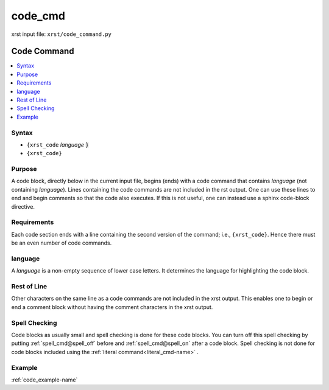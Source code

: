 .. _code_cmd-name:

!!!!!!!!
code_cmd
!!!!!!!!

xrst input file: ``xrst/code_command.py``

.. meta::
   :keywords: code_cmd, code

.. index:: code_cmd, code

.. _code_cmd-title:

Code Command
############

.. contents::
   :local:

.. _code_cmd@Syntax:

Syntax
******
- ``{xrst_code`` *language* :code:`}`
- ``{xrst_code}``

.. _code_cmd@Purpose:

Purpose
*******
A code block, directly below in the current input file, begins (ends) with
a code command that contains *language* (not containing *language*).
Lines containing the code commands are not included in the rst output.
One can use these lines to end and begin comments so that the
code also executes.
If this is not useful, one can instead use a sphinx code-block directive.

.. meta::
   :keywords: requirements

.. index:: requirements

.. _code_cmd@Requirements:

Requirements
************
Each code section ends with
a line containing the second version of the command; i.e., ``{xrst_code}``.
Hence there must be an even number of code commands.

.. meta::
   :keywords: language

.. index:: language

.. _code_cmd@language:

language
********
A *language* is a non-empty sequence of lower case letters.
It determines the language for highlighting the code block.

.. meta::
   :keywords: rest, line

.. index:: rest, line

.. _code_cmd@Rest of Line:

Rest of Line
************
Other characters on the same line as a code commands
are not included in the xrst output.
This enables one to begin or end a comment block
without having the comment characters in the xrst output.

.. meta::
   :keywords: spell, checking

.. index:: spell, checking

.. _code_cmd@Spell Checking:

Spell Checking
**************
Code blocks as usually small and
spell checking is done for these code blocks.
You can turn off this spell checking by putting
:ref:`spell_cmd@spell_off` before and :ref:`spell_cmd@spell_on` after
a code block.
Spell checking is not done for code blocks included using the
:ref:`literal command<literal_cmd-name>` .

.. _code_cmd@Example:

Example
*******
:ref:`code_example-name`
